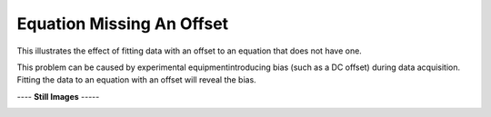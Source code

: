 ==========================
Equation Missing An Offset
==========================

This illustrates the effect of fitting data with
an offset to an equation that does not have one.

This problem can be caused by experimental
equipmentintroducing bias (such as a DC offset)
during data acquisition. Fitting the data to an
equation with an offset will reveal the bias.
|image0|


---- **Still Images** -----

|image1|

|image2|

|image3|

.. |image0| image:: MissingOffset_A_large.gif
.. |image1| image:: MissingOffset_A_ci180_large.png
.. |image2| image:: MissingOffset_A_ci270_large.png
.. |image3| image:: MissingOffset_A_ci000_large.png
